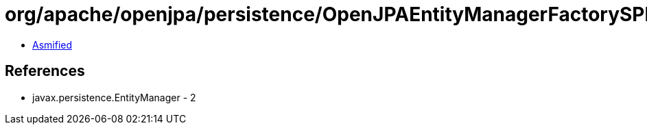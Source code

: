 = org/apache/openjpa/persistence/OpenJPAEntityManagerFactorySPI.class

 - link:OpenJPAEntityManagerFactorySPI-asmified.java[Asmified]

== References

 - javax.persistence.EntityManager - 2
